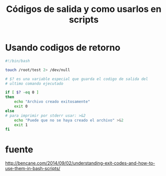 #+TITLE: Códigos de salida y como usarlos en scripts
#+OPTIONS: html-link-use-abs-url:nil html-postamble:auto
#+OPTIONS: html-preamble:t html-scripts:t html-style:t
#+OPTIONS: html5-fancy:nil tex:t
#+CREATOR: <a href="http://www.gnu.org/software/emacs/">Emacs</a> 24.5.1 (<a href="http://orgmode.org">Org</a> mode 8.2.10)
#+HTML_CONTAINER: div
#+HTML_DOCTYPE: xhtml-strict
#+HTML_HEAD:
#+HTML_HEAD_EXTRA:
#+HTML_LINK_HOME:
#+HTML_LINK_UP:
#+HTML_MATHJAX:
#+INFOJS_OPT:
#+LATEX_HEADER:

* Usando codigos de retorno

#+BEGIN_SRC sh
  #!/bin/bash

  touch /root/test 2> /dev/null

  # $? es una variable especial que guarda el codigo de salida del
  # ultimo comando ejecutado

  if [ $? -eq 0 ]
  then
      echo "Archivo creado exitosamente"
      exit 0
  else
  # para imprimir por stderr usar: >&2
      echo "Puede que no se haya creado el archivo" >&2
      exit 1
  fi

#+END_SRC

#+RESULTS:

* fuente
http://bencane.com/2014/09/02/understanding-exit-codes-and-how-to-use-them-in-bash-scripts/


# Local Variables:
# eval: (org-babel-do-load-languages (quote org-babel-load-languages) (quote ((emacs-lisp) (sh . t))))
# End:
